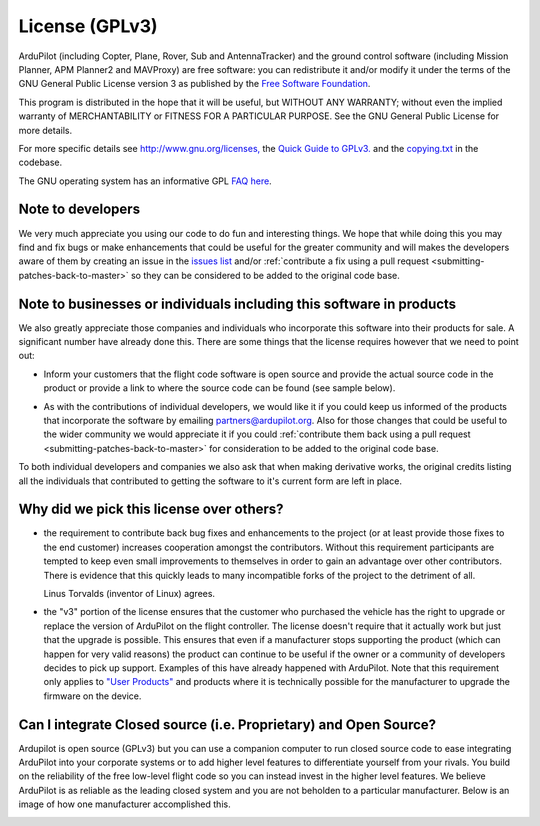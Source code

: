 .. _license-gplv3:

===============
License (GPLv3)
===============

ArduPilot (including Copter, Plane, Rover, Sub and AntennaTracker) and the ground control software (including Mission Planner, APM Planner2 and MAVProxy) are free software: you can redistribute it and/or modify it under the terms of the GNU General Public License version 3 as published by the `Free Software Foundation <http://www.fsf.org/>`__.

This program is distributed in the hope that it will be useful, but
WITHOUT ANY WARRANTY; without even the implied warranty of
MERCHANTABILITY or FITNESS FOR A PARTICULAR PURPOSE. See the GNU General
Public License for more details.

For more specific details see
`http://www.gnu.org/licenses, <http://www.gnu.org/licenses/>`__ the
`Quick Guide to GPLv3. <http://www.gnu.org/licenses/quick-guide-gplv3.html>`__ and the
`copying.txt <https://github.com/ArduPilot/ardupilot/blob/master/COPYING.txt>`__
in the codebase.

The GNU operating system has an informative GPL `FAQ here <http://www.gnu.org/licenses/gpl-faq.html>`__.

Note to developers
==================

We very much appreciate you using our code to do fun and interesting
things. We hope that while doing this you may find and fix bugs or
make enhancements that could be useful for the greater community and
will makes the developers aware of them by creating an issue in the `issues list <https://github.com/ArduPilot/ardupilot/issues>`__ and/or :ref:`contribute a fix using a pull request <submitting-patches-back-to-master>`
so they can be considered to be added to the original code base.

Note to  businesses or individuals including this software in products
======================================================================

We also greatly appreciate those companies and individuals who
incorporate this software into their products for sale.  A significant
number have already done this.  There are some things that the license
requires however that we need to point out:

-  Inform your customers that the flight code software is open source and provide the actual source code in the product or provide a link to where the source code can be found (see sample below).

.. image:: ../images/license-sample-web-page.png
    :target: ../_images/license-sample-web-page.png
    :width: 400px

-  As with the contributions of individual developers, we would like it
   if you could keep us informed of the products that incorporate the
   software by emailing partners@ardupilot.org.  Also for those
   changes that could be useful to the wider community we would
   appreciate it if you could :ref:`contribute them back using a pull request <submitting-patches-back-to-master>`
   for consideration to be added to the original code base.

To both individual developers and companies we also ask that when making
derivative works, the original credits listing all the individuals that
contributed to getting the software to it's current form are left in
place.

Why did we pick this license over others?
=========================================

- the requirement to contribute back bug fixes and enhancements to the project (or at least provide those fixes to the end customer) increases cooperation amongst the contributors.  Without this requirement participants are tempted to keep even small improvements to themselves in order to gain an advantage over other contributors.  There is evidence that this quickly leads to many incompatible forks of the project to the detriment of all.

  Linus Torvalds (inventor of Linux) agrees.

  .. image:: ../images/license-linus-quote.png
      :target: http://www.cio.com/article/3112582/linux/linus-torvalds-says-gpl-was-defining-factor-in-linuxs-success.html
      :width: 400px

- the "v3" portion of the license ensures that the customer who purchased the vehicle has the right to upgrade or replace the version of ArduPilot on the flight controller.  The license doesn't require that it actually work but just that the upgrade is possible.  This ensures that even if a manufacturer stops supporting the product (which can happen for very valid reasons) the product can continue to be useful if the owner or a community of developers decides to pick up support.  Examples of this have already happened with ArduPilot.  Note that this requirement only applies to `"User Products" <https://github.com/ArduPilot/ardupilot/blob/master/COPYING.txt#L297>`__ and products where it is technically possible for the manufacturer to upgrade the firmware on the device.

Can I integrate Closed source (i.e. Proprietary) and Open Source?
=================================================================

Ardupilot is open source (GPLv3) but you can use a companion computer to run closed source code to ease integrating ArduPilot into your corporate systems or to add higher level features to differentiate yourself from your rivals.  You build on the reliability of the free low-level flight code so you can instead invest in the higher level features.  We believe ArduPilot is as reliable as the leading closed system and you are not beholden to a particular manufacturer.  Below is an image of how one manufacturer accomplished this.

.. image:: ../images/license-integrating-open-and-closed.png
    :target: ../_images/license-integrating-open-and-closed.png

